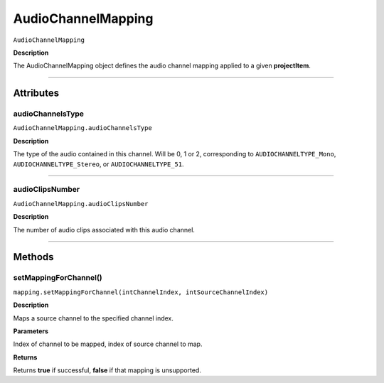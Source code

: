 .. highlight:: javascript

.. AudioChannelMapping:

AudioChannelMapping
===================

``AudioChannelMapping``

**Description**

The AudioChannelMapping object defines the audio channel mapping applied to a given **projectItem**.

----

==========
Attributes
==========

.. _audioChannelMapping.audioChannelsType:

audioChannelsType
*********************************************

``AudioChannelMapping.audioChannelsType``

**Description**

The type of the audio contained in this channel. Will be 0, 1 or 2, corresponding to ``AUDIOCHANNELTYPE_Mono``, ``AUDIOCHANNELTYPE_Stereo``, or ``AUDIOCHANNELTYPE_51``.

----

.. _audioChannelMapping.audioClipsNumber:

audioClipsNumber
*********************************************

``AudioChannelMapping.audioClipsNumber``

**Description**

The number of audio clips associated with this audio channel.

----

=======
Methods
=======

.. _audioChannelMapping.setMappingForChannel:

setMappingForChannel()
*********************************************

``mapping.setMappingForChannel(intChannelIndex, intSourceChannelIndex)``

**Description**

Maps a source channel to the specified channel index. 

**Parameters**

Index of channel to be mapped, index of source channel to map.

**Returns**

Returns **true** if successful, **false** if that mapping is unsupported.
